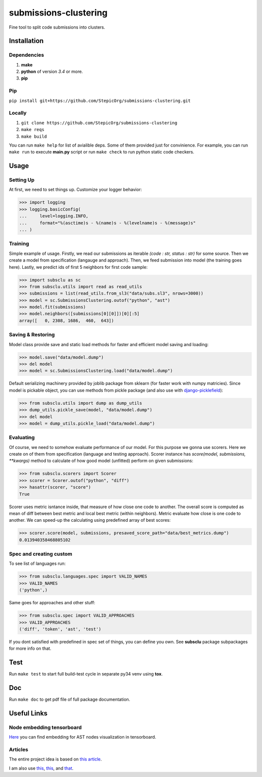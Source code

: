 ======================
submissions-clustering
======================

Fine tool to split code submissions into clusters.

------------
Installation
------------

Dependencies
============

1. **make**
2. **python** of version *3.4* or more.
3. **pip**

Pip
===

``pip install git+https://github.com/StepicOrg/submissions-clustering.git``

Locally
=======

1. ``git clone https://github.com/StepicOrg/submissions-clustering``
2. ``make reqs``
3. ``make build``

You can run ``make help`` for list of avialible deps. Some of them provided just for convinience. For example, you can
run ``make run`` to execute **main.py** script or run ``make check`` to run python static code checkers.

-----
Usage
-----

Setting Up
==========

At first, we need to set things up. Customize your logger behavior:

>>> import logging
>>> logging.basicConfig(
...     level=logging.INFO,
...     format="%(asctime)s - %(name)s - %(levelname)s - %(message)s"
... )

Training
========

Simple example of usage. Firstly, we read our submissions as iterable *(code : str, status : str)* for some source. Then
we create a model from specification (langauge and approach). Then, we feed submission into model (the training goes
here). Lastly, we predict ids of first 5 neighbors for first code sample:

>>> import subsclu as sc
>>> from subsclu.utils import read as read_utils
>>> submissions = list(read_utils.from_sl3("data/subs.sl3", nrows=3000))
>>> model = sc.SubmissionsClustering.outof("python", "ast")
>>> model.fit(submissions)
>>> model.neighbors([submissions[0][0]])[0][:5]
array([   0, 2308, 1686,  460,  643])

Saving & Restoring
==================

Model class provide save and static load methods for faster and efficient model saving and loading:

>>> model.save("data/model.dump")
>>> del model
>>> model = sc.SubmissionsClustering.load("data/model.dump")

Default serializing machinery provided by joblib package from sklearn (for faster work with numpy matricies). Since
model is pickable object, you can use methods from pickle package (and also use with `django-picklefield`_):

.. _`django-picklefield`: https://pypi.python.org/pypi/django-picklefield

>>> from subsclu.utils import dump as dump_utils
>>> dump_utils.pickle_save(model, "data/model.dump")
>>> del model
>>> model = dump_utils.pickle_load("data/model.dump")

Evaluating
==========

Of course, we need to somehow evaluate performance of our model. For this purpose we gonna use scorers. Here we create
on of them from specification (language and testing approach). Scorer instance has *score(model, submissions, **kwargs)*
method to calculate of how good model (unfitted) perform on given submissions:

>>> from subsclu.scorers import Scorer
>>> scorer = Scorer.outof("python", "diff")
>>> hasattr(scorer, "score")
True

Scorer uses metric isntance inside, that measure of how close one code to another. The overall score is computed as mean
of diff between best metric and local best metric (within neighbors). Metric evaluate how close is one code to another.
We can speed-up the calculating using predefined array of best scores:

>>> scorer.score(model, submissions, presaved_score_path="data/best_metrics.dump")
0.013940358468805102

Spec and creating custom
========================

To see list of languages run:

>>> from subsclu.languages.spec import VALID_NAMES
>>> VALID_NAMES
('python',)

Same goes for approaches and other stuff:

>>> from subsclu.spec import VALID_APPROACHES
>>> VALID_APPROACHES
('diff', 'token', 'ast', 'test')

If you dont satisfied with predefined in spec set of things, you can define you own. See **subsclu** package subpackages
for more info on that.

----
Test
----

Run ``make test`` to start full build-test cycle in separate py34 venv using **tox**.

---
Doc
---

Run ``make doc`` to get pdf file of full package documentation.

------------
Useful Links
------------

Node embedding tensorboard
==========================

`Here <https://goo.gl/vUDr5U>`_ you can find embedding for AST nodes visualization in tensorboard.

Articles
========

The entire project idea is based on `this article <http://dl.acm.org/citation.cfm?id=3053985>`_.

I am also use `this <https://arxiv.org/pdf/1409.3358.pdf>`_,
`this <http://www.cs.cornell.edu/~kilian/papers/wmd_metric.pdf>`_, and
`that <https://pdfs.semanticscholar.org/5260/66e8c1007dd526eb4a7b89a925b95c6564f5.pdf>`_.